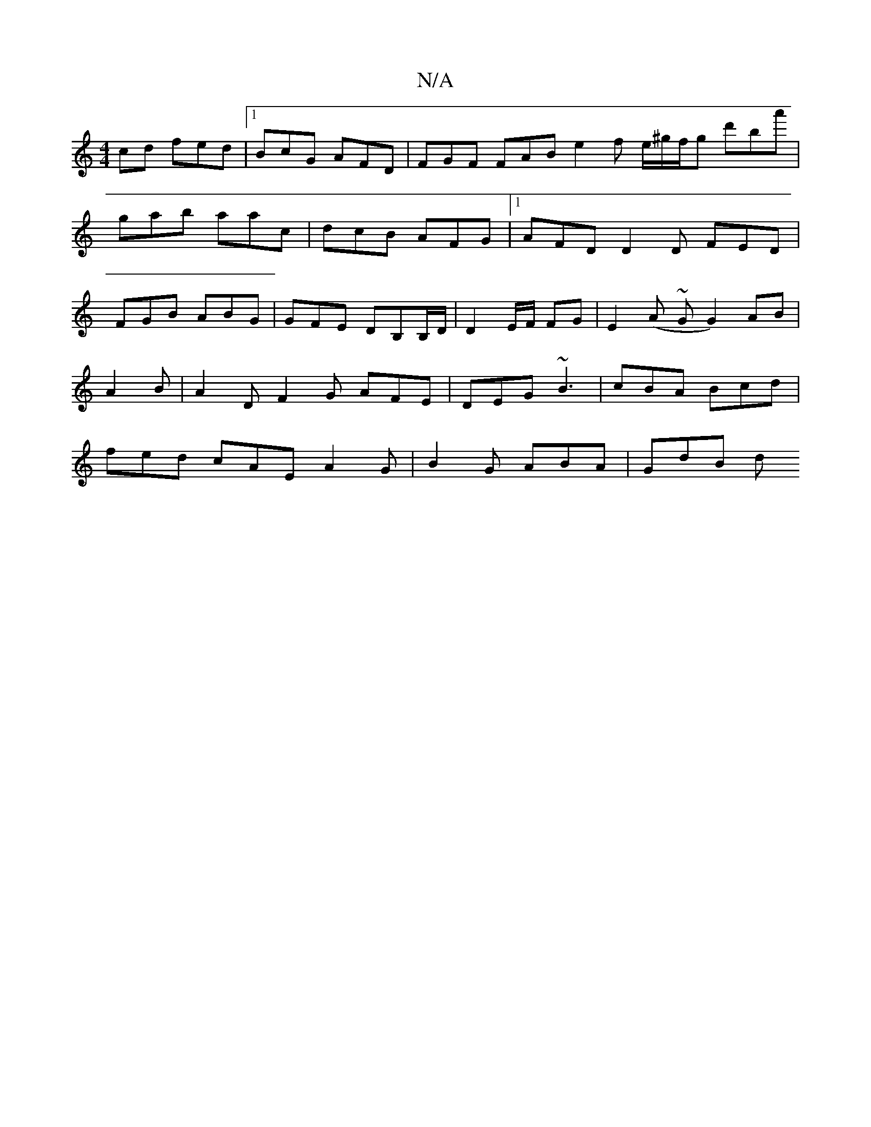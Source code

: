 X:1
T:N/A
M:4/4
R:N/A
K:Cmajor
cd fed |1 BcG AFD | FGF FAB e2 f e/^g/f/g- d'ba' | gab aac | dcB AFG |[1 AFD D2D FED|FGB ABG|GFE DB,B,/D/|D2 E/F/ FG | E2(A ~G G2) AB |[M:c/4
A2B|A2D F2G AFE|DEG ~B3|cBA Bcd|
fed cAE A2G|B2G ABA|GdB d
